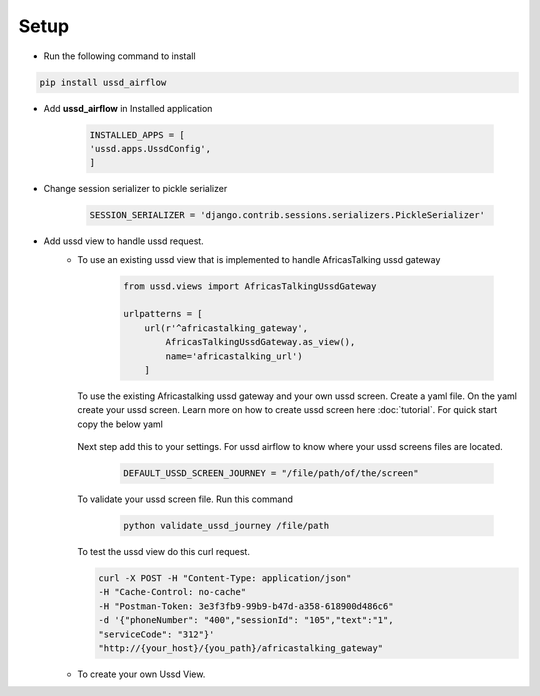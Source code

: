 =====
Setup
=====

- Run the following command to install

.. code-block:: text

    pip install ussd_airflow

- Add **ussd_airflow** in Installed application

    .. code-block:: python

        INSTALLED_APPS = [
        'ussd.apps.UssdConfig',
        ]

- Change session serializer to pickle serializer

    .. code-block:: python

        SESSION_SERIALIZER = 'django.contrib.sessions.serializers.PickleSerializer'

- Add ussd view to handle ussd request.
    - To use an existing ussd view that is implemented to handle
      AfricasTalking ussd gateway

        .. code-block:: python

            from ussd.views import AfricasTalkingUssdGateway

            urlpatterns = [
                url(r'^africastalking_gateway',
                    AfricasTalkingUssdGateway.as_view(),
                    name='africastalking_url')
                ]

      To use the existing Africastalking ussd gateway and your own ussd
      screen. Create a yaml file. On the yaml create your ussd screen.
      Learn more on how to create ussd screen here :doc:`tutorial`.
      For quick start copy the below yaml

        .. literalinclude:: .././ussd/tests/sample_screen_definition/sample_customer_journey.yml

      Next step add this to your settings. For ussd airflow to know where your
      ussd screens files are located.

        .. code-block:: python

            DEFAULT_USSD_SCREEN_JOURNEY = "/file/path/of/the/screen"

      To validate your ussd screen file. Run this command

        .. code-block:: text

            python validate_ussd_journey /file/path

      To test the ussd view do this curl request.

      .. code-block:: text

        curl -X POST -H "Content-Type: application/json"
        -H "Cache-Control: no-cache"
        -H "Postman-Token: 3e3f3fb9-99b9-b47d-a358-618900d486c6"
        -d '{"phoneNumber": "400","sessionId": "105","text":"1",
        "serviceCode": "312"}'
        "http://{your_host}/{you_path}/africastalking_gateway"

    - To create your own Ussd View.
            .. autoclass:: ussd.core.UssdView

